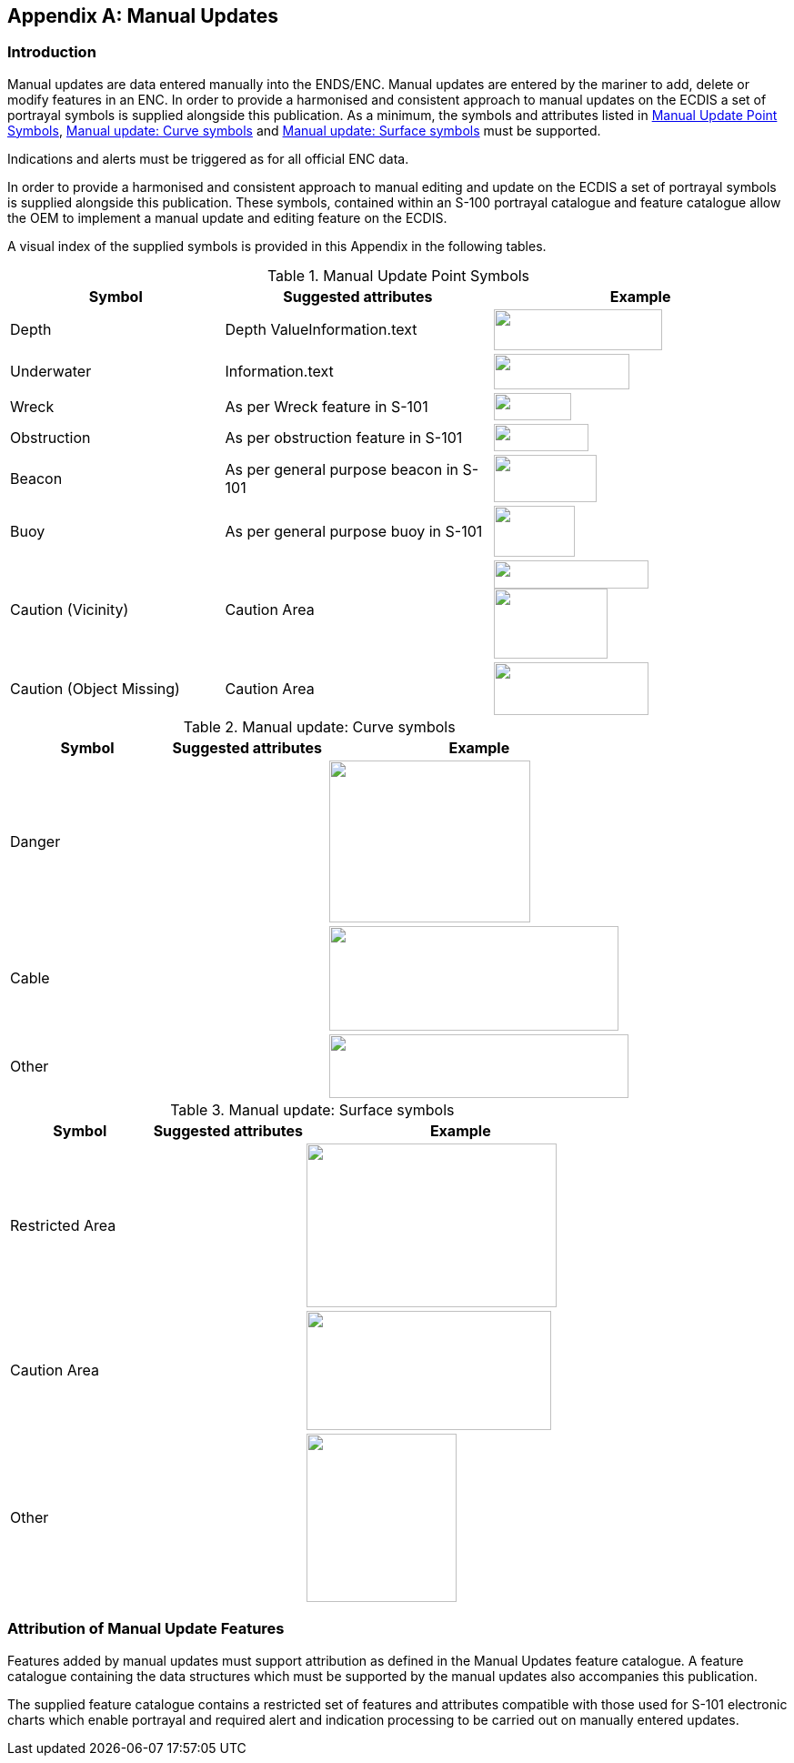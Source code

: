 

[[annexA]]
[appendix]
== Manual Updates

=== Introduction

Manual updates are data entered manually into the ENDS/ENC. Manual
updates are entered by the mariner to add, delete or modify features
in an ENC. In order to provide a harmonised and consistent approach
to manual updates on the ECDIS a set of portrayal symbols is supplied
alongside this publication. As a minimum, the symbols and attributes
listed in <<table_8>>, <<table_9>> and <<table_10>> must be supported.

Indications and alerts must be triggered as for all official ENC data.

In order to provide a harmonised and consistent approach to manual
editing and update on the ECDIS a set of portrayal symbols is supplied
alongside this publication. These symbols, contained within an S-100
portrayal catalogue and feature catalogue allow the OEM to implement
a manual update and editing feature on the ECDIS.

A visual index of the supplied symbols is provided in this Appendix
in the following tables.

[[table_8]]
.Manual Update Point Symbols
[cols="155,194,214"]
|===
h| Symbol h| Suggested attributes h| Example

| Depth | Depth ValueInformation.text
a|
[%unnumbered]
image::figure-table-8-1.png["",185,45]

| Underwater | Information.text
a|
[%unnumbered]
image::figure-table-8-2.png["",149,39]

| Wreck | As per Wreck feature in S-101
a|
[%unnumbered]
image::figure-table-8-3.png["",85,30]

| Obstruction | As per obstruction feature in S-101
a|
[%unnumbered]
image::figure-table-8-4.png["",104,30]

| Beacon | As per general purpose beacon in S-101
a|
[%unnumbered]
image::figure-table-8-5.png["",113,52]

| Buoy | As per general purpose buoy in S-101
a|
[%unnumbered]
image::figure-table-8-6.png["",89,56]

| Caution (Vicinity) | Caution Area
a|
[%unnumbered]
image::figure-table-8-7.png["",170,31]

[%unnumbered]
image::figure-table-8-8.png["",125,77]

| Caution (Object Missing) | Caution Area
a|
[%unnumbered]
image::figure-table-8-9.png["",170,58]

|===

[[table_9]]
.Manual update: Curve symbols
[cols="116,118,223"]
|===
h| Symbol h| Suggested attributes h| Example

| Danger |
a|
[%unnumbered]
image::figure-table-9-1.png["",221,178]

| Cable |
a|
[%unnumbered]
image::figure-table-9-2.png["",318,115]

| Other |
a|
[%unnumbered]
image::figure-table-9-3.png["",329,70]
|===

[[table_10]]
.Manual update: Surface symbols
[cols="132,141,289"]
|===
h| Symbol h| Suggested attributes h| Example

| Restricted Area |
a|
[%unnumbered]
image::figure-table-10-1.png["",275,180]

| Caution Area |
a|
[%unnumbered]
image::figure-table-10-1.png["",269,131]

| Other |
a|
[%unnumbered]
image::figure-table-10-1.png["",165,185]
|===

=== Attribution of Manual Update Features

Features added by manual updates must support attribution as defined
in the Manual Updates feature catalogue. A feature catalogue containing
the data structures which must be supported by the manual updates
also accompanies this publication.

The supplied feature catalogue contains a restricted set of features
and attributes compatible with those used for S-101 electronic charts
which enable portrayal and required alert and indication processing
to be carried out on manually entered updates.

